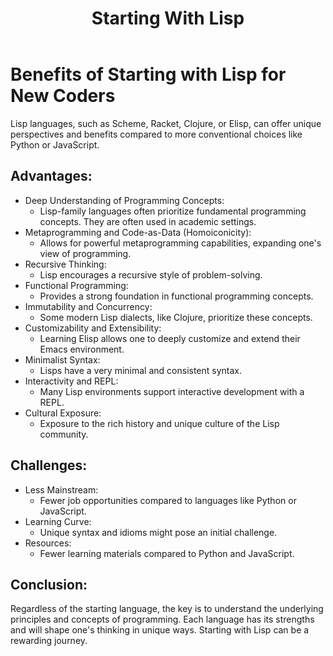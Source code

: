 #+title: Starting With Lisp

* Benefits of Starting with Lisp for New Coders
  Lisp languages, such as Scheme, Racket, Clojure, or Elisp, can offer unique perspectives and benefits compared to more conventional choices like Python or JavaScript.

** Advantages:
   - Deep Understanding of Programming Concepts:
     + Lisp-family languages often prioritize fundamental programming concepts. They are often used in academic settings.
   - Metaprogramming and Code-as-Data (Homoiconicity):
     + Allows for powerful metaprogramming capabilities, expanding one's view of programming.
   - Recursive Thinking:
     + Lisp encourages a recursive style of problem-solving.
   - Functional Programming:
     + Provides a strong foundation in functional programming concepts.
   - Immutability and Concurrency:
     + Some modern Lisp dialects, like Clojure, prioritize these concepts.
   - Customizability and Extensibility:
     + Learning Elisp allows one to deeply customize and extend their Emacs environment.
   - Minimalist Syntax:
     + Lisps have a very minimal and consistent syntax.
   - Interactivity and REPL:
     + Many Lisp environments support interactive development with a REPL.
   - Cultural Exposure:
     + Exposure to the rich history and unique culture of the Lisp community.

** Challenges:
   - Less Mainstream:
     + Fewer job opportunities compared to languages like Python or JavaScript.
   - Learning Curve:
     + Unique syntax and idioms might pose an initial challenge.
   - Resources:
     + Fewer learning materials compared to Python and JavaScript.

** Conclusion:
   Regardless of the starting language, the key is to understand the underlying principles and concepts of programming. Each language has its strengths and will shape one's thinking in unique ways. Starting with Lisp can be a rewarding journey.
